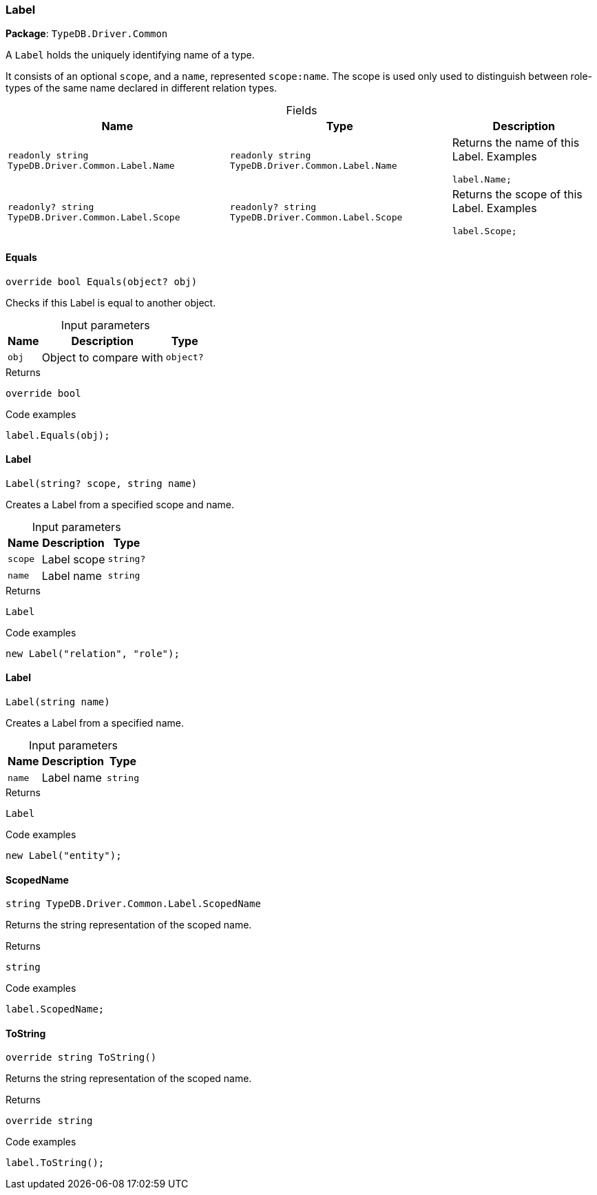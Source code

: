[#_Label]
=== Label

*Package*: `TypeDB.Driver.Common`



A ``Label`` holds the uniquely identifying name of a type.

It consists of an optional ``scope``, and a ``name``, represented ``scope:name``. The scope is used only used to distinguish between role-types of the same name declared in different relation types.

[caption=""]
.Fields
// tag::properties[]
[cols="~,~,~"]
[options="header"]
|===
|Name |Type |Description
a| `readonly string TypeDB.Driver.Common.Label.Name` a| `readonly string TypeDB.Driver.Common.Label.Name` a| Returns the name of this Label.
Examples
[source,cs]
----
label.Name;

----

a| `readonly? string TypeDB.Driver.Common.Label.Scope` a| `readonly? string TypeDB.Driver.Common.Label.Scope` a| Returns the scope of this Label.
Examples
[source,cs]
----
label.Scope;

----

|===
// end::properties[]

// tag::methods[]
[#_override_bool_TypeDB_Driver_Common_Label_Equals___object_obj_]
==== Equals

[source,cs]
----
override bool Equals(object? obj)
----



Checks if this Label is equal to another object.


[caption=""]
.Input parameters
[cols="~,~,~"]
[options="header"]
|===
|Name |Description |Type
a| `obj` a| Object to compare with a| `object?`
|===

[caption=""]
.Returns
`override bool`

[caption=""]
.Code examples
[source,cs]
----
label.Equals(obj);
----

[#_TypeDB_Driver_Common_Label_Label___string_scope__string_name_]
==== Label

[source,cs]
----
Label(string? scope, string name)
----



Creates a Label from a specified scope and name.


[caption=""]
.Input parameters
[cols="~,~,~"]
[options="header"]
|===
|Name |Description |Type
a| `scope` a| Label scope a| `string?`
a| `name` a| Label name a| `string`
|===

[caption=""]
.Returns
`Label`

[caption=""]
.Code examples
[source,cs]
----
new Label("relation", "role");
----

[#_TypeDB_Driver_Common_Label_Label___string_name_]
==== Label

[source,cs]
----
Label(string name)
----



Creates a Label from a specified name.


[caption=""]
.Input parameters
[cols="~,~,~"]
[options="header"]
|===
|Name |Description |Type
a| `name` a| Label name a| `string`
|===

[caption=""]
.Returns
`Label`

[caption=""]
.Code examples
[source,cs]
----
new Label("entity");
----

[#_string_TypeDB_Driver_Common_Label_ScopedName]
==== ScopedName

[source,cs]
----
string TypeDB.Driver.Common.Label.ScopedName
----



Returns the string representation of the scoped name.


[caption=""]
.Returns
`string`

[caption=""]
.Code examples
[source,cs]
----
label.ScopedName;
----

[#_override_string_TypeDB_Driver_Common_Label_ToString___]
==== ToString

[source,cs]
----
override string ToString()
----



Returns the string representation of the scoped name.


[caption=""]
.Returns
`override string`

[caption=""]
.Code examples
[source,cs]
----
label.ToString();
----

// end::methods[]


